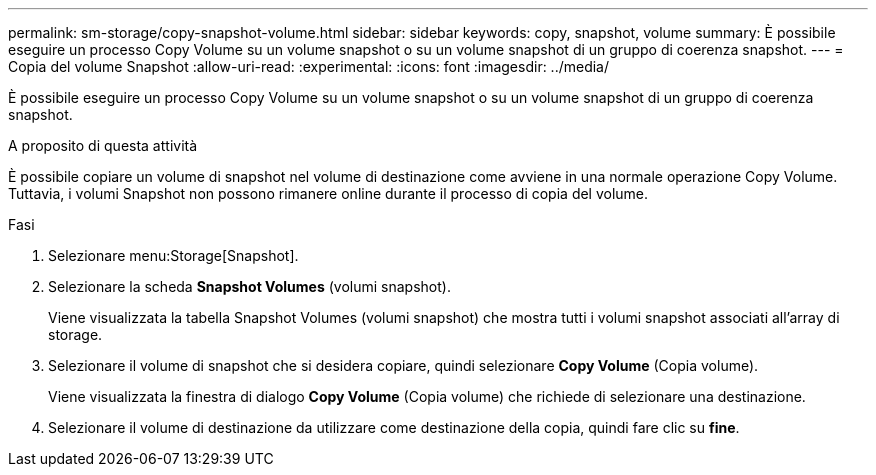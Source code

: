 ---
permalink: sm-storage/copy-snapshot-volume.html 
sidebar: sidebar 
keywords: copy, snapshot, volume 
summary: È possibile eseguire un processo Copy Volume su un volume snapshot o su un volume snapshot di un gruppo di coerenza snapshot. 
---
= Copia del volume Snapshot
:allow-uri-read: 
:experimental: 
:icons: font
:imagesdir: ../media/


[role="lead"]
È possibile eseguire un processo Copy Volume su un volume snapshot o su un volume snapshot di un gruppo di coerenza snapshot.

.A proposito di questa attività
È possibile copiare un volume di snapshot nel volume di destinazione come avviene in una normale operazione Copy Volume. Tuttavia, i volumi Snapshot non possono rimanere online durante il processo di copia del volume.

.Fasi
. Selezionare menu:Storage[Snapshot].
. Selezionare la scheda *Snapshot Volumes* (volumi snapshot).
+
Viene visualizzata la tabella Snapshot Volumes (volumi snapshot) che mostra tutti i volumi snapshot associati all'array di storage.

. Selezionare il volume di snapshot che si desidera copiare, quindi selezionare *Copy Volume* (Copia volume).
+
Viene visualizzata la finestra di dialogo *Copy Volume* (Copia volume) che richiede di selezionare una destinazione.

. Selezionare il volume di destinazione da utilizzare come destinazione della copia, quindi fare clic su *fine*.

